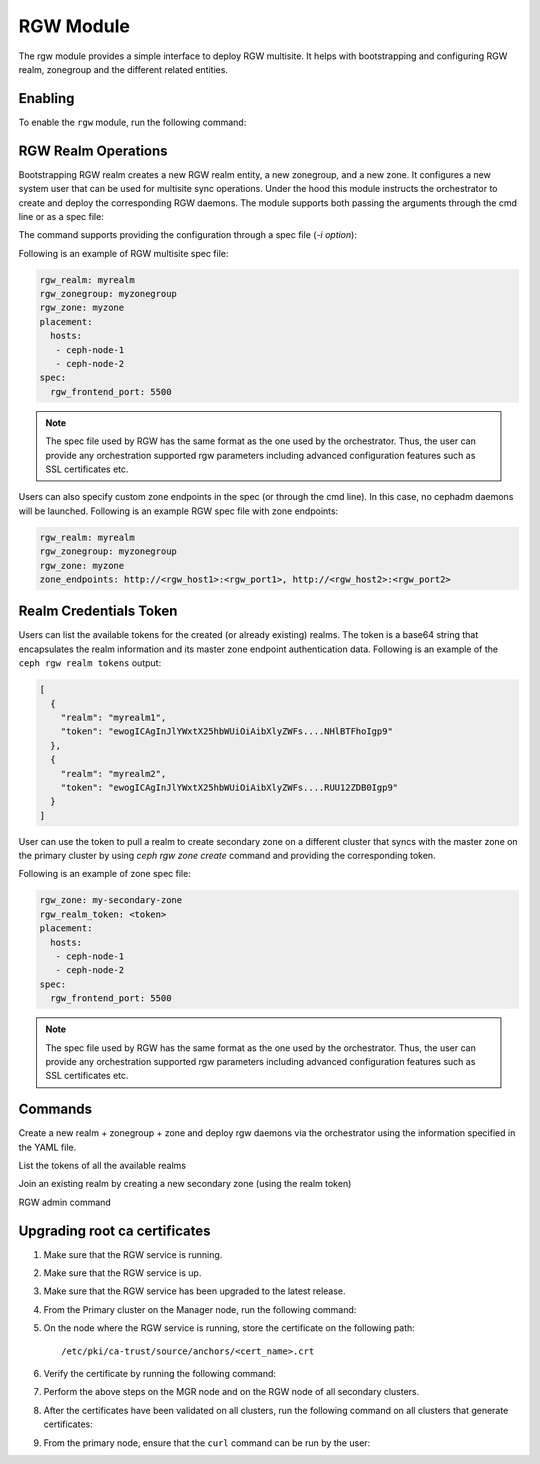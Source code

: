.. _mgr-rgw-module:

RGW Module
============
The rgw module provides a simple interface to deploy RGW multisite.
It helps with bootstrapping and configuring RGW realm, zonegroup and
the different related entities.

Enabling
--------

To enable the ``rgw`` module, run the following command:

.. prompt:: bash #

   ceph mgr module enable rgw


RGW Realm Operations
-----------------------

Bootstrapping RGW realm creates a new RGW realm entity, a new zonegroup,
and a new zone. It configures a new system user that can be used for
multisite sync operations. Under the hood this module instructs the
orchestrator to create and deploy the corresponding RGW daemons. The module
supports both passing the arguments through the cmd line or as a spec file:

.. prompt:: bash #

   ceph rgw realm bootstrap [--realm-name] [--zonegroup-name] [--zone-name] [--port] [--placement] [--start-radosgw]

The command supports providing the configuration through a spec file (`-i option`):

.. prompt:: bash #

   ceph rgw realm bootstrap -i myrgw.yaml

Following is an example of RGW multisite spec file:

.. code-block:: yaml

  rgw_realm: myrealm
  rgw_zonegroup: myzonegroup
  rgw_zone: myzone
  placement:
    hosts:
     - ceph-node-1
     - ceph-node-2
  spec:
    rgw_frontend_port: 5500

.. note:: The spec file used by RGW has the same format as the one used by the orchestrator. Thus,
          the user can provide any orchestration supported rgw parameters including advanced
          configuration features such as SSL certificates etc.

Users can also specify custom zone endpoints in the spec (or through the cmd line). In this case, no
cephadm daemons will be launched. Following is an example RGW spec file with zone endpoints:

.. code-block:: yaml

  rgw_realm: myrealm
  rgw_zonegroup: myzonegroup
  rgw_zone: myzone
  zone_endpoints: http://<rgw_host1>:<rgw_port1>, http://<rgw_host2>:<rgw_port2>


Realm Credentials Token
-----------------------

Users can list the available tokens for the created (or already existing) realms.
The token is a base64 string that encapsulates the realm information and its
master zone endpoint authentication data. Following is an example of
the ``ceph rgw realm tokens`` output:

.. prompt:: bash #

   ceph rgw realm tokens | jq

.. code-block:: json

  [
    {
      "realm": "myrealm1",
      "token": "ewogICAgInJlYWxtX25hbWUiOiAibXlyZWFs....NHlBTFhoIgp9"
    },
    {
      "realm": "myrealm2",
      "token": "ewogICAgInJlYWxtX25hbWUiOiAibXlyZWFs....RUU12ZDB0Igp9"
    }
  ]

User can use the token to pull a realm to create secondary zone on a
different cluster that syncs with the master zone on the primary cluster
by using `ceph rgw zone create` command and providing the corresponding token.

Following is an example of zone spec file:

.. code-block:: yaml

  rgw_zone: my-secondary-zone
  rgw_realm_token: <token>
  placement:
    hosts:
     - ceph-node-1
     - ceph-node-2
  spec:
    rgw_frontend_port: 5500


.. prompt:: bash #

  ceph rgw zone create -i zone-spec.yaml

.. note:: The spec file used by RGW has the same format as the one used by the orchestrator. Thus,
          the user can provide any orchestration supported rgw parameters including advanced
          configuration features such as SSL certificates etc.

Commands
--------

.. prompt:: bash #

   ceph rgw realm bootstrap -i spec.yaml

Create a new realm + zonegroup + zone and deploy rgw daemons via the
orchestrator using the information specified in the YAML file.

.. prompt:: bash #

   ceph rgw realm tokens

List the tokens of all the available realms

.. prompt:: bash #

   ceph rgw zone create -i spec.yaml

Join an existing realm by creating a new secondary zone (using the realm token)

.. prompt:: bash #

   ceph rgw admin [*]

RGW admin command

Upgrading root ca certificates
------------------------------

#. Make sure that the RGW service is running.
#. Make sure that the RGW service is up.
#. Make sure that the RGW service has been upgraded to the latest release.
#. From the Primary cluster on the Manager node, run the following command:

   .. prompt:: bash #

      ceph orch cert-store get cert cephadm_root_ca_cert

#. On the node where the RGW service is running, store the certificate on the
   following path::

      /etc/pki/ca-trust/source/anchors/<cert_name>.crt

#. Verify the certificate by running the following command:

   .. prompt:: bash #

      openssl x509 -in <cert_name>.crt -noout -text

#. Perform the above steps on the MGR node and on the RGW node of all secondary
   clusters.

#. After the certificates have been validated on all clusters, run the
   following command on all clusters that generate certificates: 

   .. prompt:: bash #

      update-ca-trust

#. From the primary node, ensure that the ``curl`` command can be run by the
   user:

   .. prompt:: bash [user@primary-node]$ 

      curl https://<host_ip>:443
